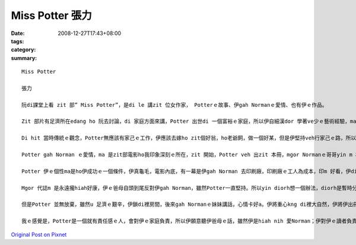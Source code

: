 Miss Potter  張力
###################

:date: 2008-12-27T17:43+08:00
:tags: 
:category: 
:summary: 


:: 

  Miss Potter

  張力

  阮di課堂上看 zit 部” Miss Potter”，是di le 講zit 位女作家， Potterｅ故事、伊gah Normanｅ愛情、也有伊ｅ作品。

  Zit 部片有足濟所在edang ho 阮去討論，di 家庭方面來講，Potter 出世di 一個富裕ｅ家庭，所以伊自細漢dor 學著ve少ｅ藝術經驗，ma 有養足濟ｅ小動物，每一個夏天yin 全家會去湖畔sng，我想是ziaｅ原因 ho Potter dui 小動物真有興趣，所以伊想veh出繪本，ho 逐家去體會動物ｅsui。

  Di hit 當時傳統ｅ觀念，Potter無應該有家己ｅ工作，伊應該去嫁ho zit個好翁，ho老爺飼，做一個好某，但是伊堅持veh行家己ｅ路，所以伊時常gah yin 阿母冤家。這實在是zit 件無簡單ｅ代誌，yin ｅ觀念diorh 是查某找一個好翁婿，做一個好牽手diorh好，m免siunn濟ｅ自由。我想ma是zit個原因，伊gah Normanｅ妹妹是真好ｅ朋友，yin vor 願意做ho 社會教條綁起來ｅ查某人，yin veh 追求yin 真正ｅ幸福。Mgor zitma 咱知影，男女是平等。

  Potter gah Norman ｅ愛情，ma 是zit部電影ho我印象深刻ｅ所在，zit 開始，Potter veh 出zit 本冊，mgor Normanｅ哥哥yin m 相信書edang大賣，所以yin 叫mvat u 出冊經驗ｅNorman去gah Potter參詳，Potter 雖然無奈，但是ma 無法度，diorh gah Norman 合作。Di yin 出書ｅ過程中，yin 發覺對方ｅ好，所以di Potter 第一本冊大賣後，Potter 講 yin 假若 結束a，mgor 其實yin 兩個人攏無願意按呢dor結束，所以Norman diorh ga Potter 鼓勵，鼓勵伊繼續gorh 畫落去。

  Potter 伊ｅ個性ma是ho伊成功ｅ一個條件，伊真龜毛，電影內底，有一幕是伊gah Norman 去印刷廠，印刷廠ｅ工人為成本，印m 好看，伊diorh 堅持veh印ho好。成功ｅ人m是無原因，成功ｅ人攏u yin 成功ｅ理由。 Potter堅持伊ｅ作品vedang因為veh減成本diorh變m好看。ma是因為按呢，所以伊ｅ作品”Potter Rabbit”才edang hiah nih 紅。

  Mgor 代誌m 是永遠攏hiah好康，伊ｅ爸母自頭到尾反對伊gah Norman，雖然Potter一直堅持。所以yin diorh想一個辦法，diorh是暫時分開，順續試驗伊gah Norman間是m是真正真心相愛，但不幸ｅ代誌總是發生di上光ｅ人身上，死神ｅ魔爪ma di zit 時 伸向Norman，伊雄狂走去找Norman時，Potter才知影Norman已經死。Dui 任何人來講，攏是就歹熬ｅ艱苦。失去搭心ｅ人，Potter 真無助，伊ｅ小動物攏總走去，伊失去伊ｅ靈感，伊失去性命ｅ依靠。

  但是Potter 並無放棄，雖然u 足濟ｅ艱辛，伊鎖di裡房間，後來gah Normanｅ妹妹講話，心情卡好a。伊將重心kng di裡大自然，伊將伊出冊ｅ財產，攏拿去買土地內，別人當作伊是痟ｅ，mgor伊知影伊按呢做是對ｅ，伊edang di 大自然內底重新找回伊ｅ靈感，ma edang 安慰伊失去貼心意愛ｅ痛苦，閣edang ho sui ｅ 大自然土地ma ho 建商去開發，真正是一兼兩顧，摸蛤仔兼洗褲。

  我ｅ感覺是，Potter是一個就有責任感ｅ人，會對伊ｅ家庭負責，所以伊願意聽伊爸母ｅ話，雖然伊是hiah nih 愛Norman；伊對伊ｅ讀者負責，所以伊要求伊ｅ作品愛是上好ｅ才edang出冊；伊ma對Norman負責，所以di Norman死後，伊並無自暴自棄，伊重新再出發；伊閣卡是一個對社會負責ｅ人，di 咱看起來，用hiah 濟錢去買土地，真ｅ是痟ｅ，雖然我m 知影伊是m是因為u 環保觀念才去買地，但是因為伊ｅ行為，保育土地，後代才看會著hiah nih a suiｅ景緻，伊ma ui 中找回伊ｅ靈感。因為伊是按呢負責ｅ人，所以伊才edang成功，伊ｅ作品ma edang 永久流傳。



`Original Post on Pixnet <http://daiqi007.pixnet.net/blog/post/24671747>`_